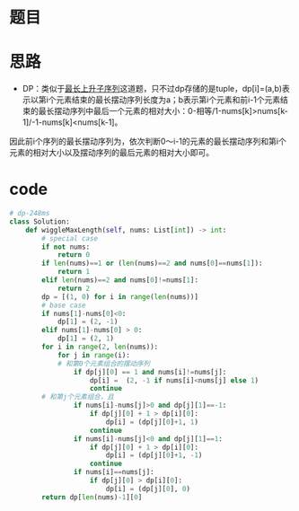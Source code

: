 * 题目
#+DOWNLOADED: file:/var/folders/73/53s3wczx1l32608prn_fdgrm0000gn/T/TemporaryItems/（screencaptureui正在存储文稿，已完成16）/截屏2020-07-02 下午1.23.37.png @ 2020-07-02 13:23:39
[[file:Screen-Pictures/%E9%A2%98%E7%9B%AE/2020-07-02_13-23-39_%E6%88%AA%E5%B1%8F2020-07-02%20%E4%B8%8B%E5%8D%881.23.37.png]]
* 思路
+ DP：类似于[[https://leetcode-cn.com/problems/longest-increasing-subsequence/][最长上升子序列]]这道题，只不过dp存储的是tuple，dp[i]=(a,b)表示以第i个元素结束的最长摆动序列长度为a；b表示第i个元素和前i-1个元素结束的最长摆动序列中最后一个元素的相对大小：0-相等/1-nums[k]>nums[k-1]/-1-nums[k]<nums[k-1]。

因此前i个序列的最长摆动序列为，依次判断0～i-1的元素的最长摆动序列和第i个元素的相对大小以及摆动序列的最后元素的相对大小即可。
* code
#+BEGIN_SRC python
# dp-248ms
class Solution:
    def wiggleMaxLength(self, nums: List[int]) -> int:
        # special case
        if not nums:
            return 0
        if len(nums)==1 or (len(nums)==2 and nums[0]==nums[1]):
            return 1
        elif len(nums)==2 and nums[0]!=nums[1]:
            return 2
        dp = [(1, 0) for i in range(len(nums))]
        # base case
        if nums[1]-nums[0]<0:
            dp[1] = (2, -1) 
        elif nums[1]-nums[0] > 0:
            dp[1] = (2, 1)
        for i in range(2, len(nums)):
            for j in range(i):
	        # 和第0个元素组合的摆动序列
                if dp[j][0] == 1 and nums[i]!=nums[j]:
                    dp[i] =  (2, -1 if nums[i]<nums[j] else 1)
                    continue
		# 和第j个元素组合，且    
                if nums[i]-nums[j]>0 and dp[j][1]==-1:
                    if dp[j][0] + 1 > dp[i][0]:
                        dp[i] = (dp[j][0]+1, 1)
                    continue
                if nums[i]-nums[j]<0 and dp[j][1]==1:
                    if dp[j][0] + 1 > dp[i][0]:
                        dp[i] = (dp[j][0]+1, -1)
                    continue
                if nums[i]==nums[j]:
                    if dp[j][0] > dp[i][0]:
                        dp[i] = (dp[j][0], 0)
        return dp[len(nums)-1][0]
#+END_SRC
